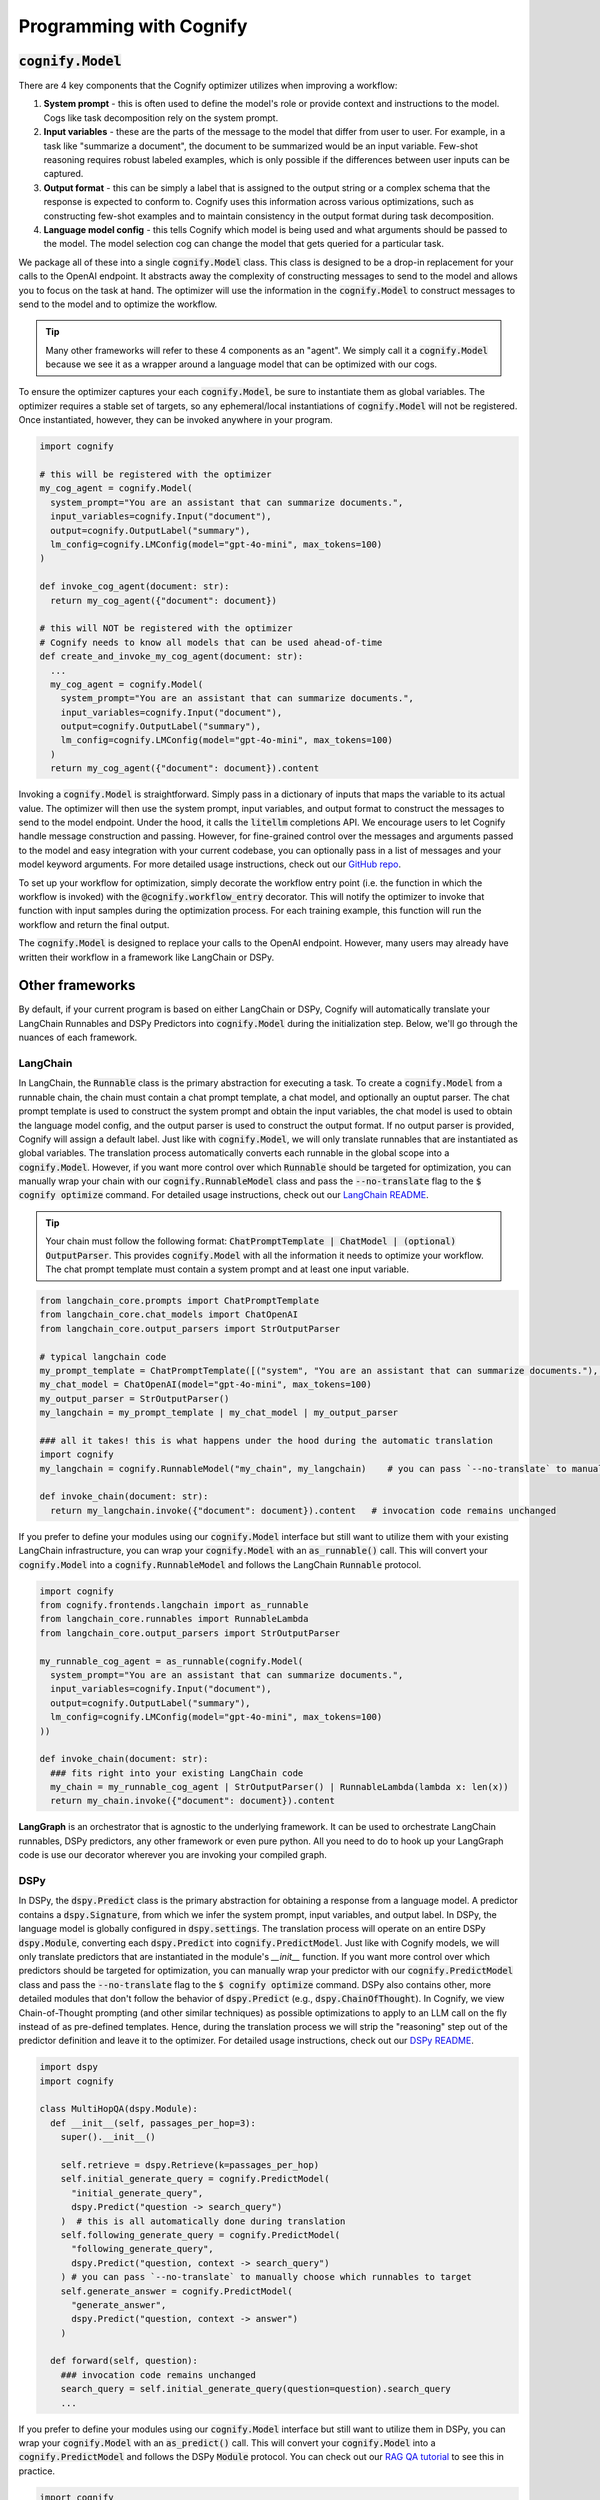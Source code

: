.. _cognify_interface:

########################################
Programming with Cognify
########################################

:code:`cognify.Model`
=====================

There are 4 key components that the Cognify optimizer utilizes when improving a workflow:

1. **System prompt** - this is often used to define the model's role or provide context and instructions to the model. Cogs like task decomposition rely on the system prompt. 
2. **Input variables** - these are the parts of the message to the model that differ from user to user. For example, in a task like "summarize a document", the document to be summarized would be an input variable. Few-shot reasoning requires robust labeled examples, which is only possible if the differences between user inputs can be captured.
3. **Output format** - this can be simply a label that is assigned to the output string or a complex schema that the response is expected to conform to. Cognify uses this information across various optimizations, such as constructing few-shot examples and to maintain consistency in the output format during task decomposition.
4. **Language model config** - this tells Cognify which model is being used and what arguments should be passed to the model. The model selection cog can change the model that gets queried for a particular task.

We package all of these into a single :code:`cognify.Model` class. This class is designed to be a drop-in replacement for your calls to the OpenAI endpoint. It abstracts away the complexity of constructing messages to send to the model and allows you to focus on the task at hand. The optimizer will use the information in the :code:`cognify.Model` to construct messages to send to the model and to optimize the workflow.

.. tip::

  Many other frameworks will refer to these 4 components as an "agent". We simply call it a :code:`cognify.Model` because we see it as a wrapper around a language model that can be optimized with our cogs. 


To ensure the optimizer captures your each :code:`cognify.Model`, be sure to instantiate them as global variables. The optimizer requires a stable set of targets, so any ephemeral/local instantiations of :code:`cognify.Model` will not be registered. Once instantiated, however, they can be invoked anywhere in your program.

.. code-block:: python

  import cognify

  # this will be registered with the optimizer
  my_cog_agent = cognify.Model(
    system_prompt="You are an assistant that can summarize documents.",
    input_variables=cognify.Input("document"),
    output=cognify.OutputLabel("summary"),
    lm_config=cognify.LMConfig(model="gpt-4o-mini", max_tokens=100)
  )

  def invoke_cog_agent(document: str):
    return my_cog_agent({"document": document})

  # this will NOT be registered with the optimizer
  # Cognify needs to know all models that can be used ahead-of-time
  def create_and_invoke_my_cog_agent(document: str):
    ...
    my_cog_agent = cognify.Model(
      system_prompt="You are an assistant that can summarize documents.",
      input_variables=cognify.Input("document"),
      output=cognify.OutputLabel("summary"),
      lm_config=cognify.LMConfig(model="gpt-4o-mini", max_tokens=100)
    )
    return my_cog_agent({"document": document}).content

Invoking a :code:`cognify.Model` is straightforward. Simply pass in a dictionary of inputs that maps the variable to its actual value. The optimizer will then use the system prompt, input variables, and output format to construct the messages to send to the model endpoint. Under the hood, it calls the :code:`litellm` completions API. We encourage users to let Cognify handle message construction and passing. However, for fine-grained control over the messages and arguments passed to the model and easy integration with your current codebase, you can optionally pass in a list of messages and your model keyword arguments. For more detailed usage instructions, check out our `GitHub repo <https://github.com/WukLab/Cognify/tree/main/cognify/llm>`_.

To set up your workflow for optimization, simply decorate the workflow entry point (i.e. the function in which the workflow is invoked) with the :code:`@cognify.workflow_entry` decorator. This will notify the optimizer to invoke that function with input samples during the optimization process. For each training example, this function will run the workflow and return the final output.

The :code:`cognify.Model` is designed to replace your calls to the OpenAI endpoint. However, many users may already have written their workflow in a framework like LangChain or DSPy.

Other frameworks
================

By default, if your current program is based on either LangChain or DSPy, Cognify will automatically translate your LangChain Runnables and DSPy Predictors into :code:`cognify.Model` during the initialization step. Below, we'll go through the nuances of each framework.

LangChain
---------

In LangChain, the :code:`Runnable` class is the primary abstraction for executing a task. To create a :code:`cognify.Model` from a runnable chain, the chain must contain a chat prompt template, a chat model, and optionally an ouptut parser. The chat prompt template is used to construct the system prompt and obtain the input variables, the chat model is used to obtain the language model config, and the output parser is used to construct the output format. If no output parser is provided, Cognify will assign a default label. Just like with :code:`cognify.Model`, we will only translate runnables that are instantiated as global variables. The translation process automatically converts each runnable in the global scope into a :code:`cognify.Model`. However, if you want more control over which :code:`Runnable` should be targeted for optimization, you can manually wrap your chain with our :code:`cognify.RunnableModel` class and pass the :code:`--no-translate` flag to the :code:`$ cognify optimize` command. For detailed usage instructions, check out our `LangChain README <https://github.com/WukLab/Cognify/tree/main/cognify/frontends/langchain>`_.

.. tip::

  Your chain must follow the following format: :code:`ChatPromptTemplate | ChatModel | (optional) OutputParser`. This provides :code:`cognify.Model` with all the information it needs to optimize your workflow. The chat prompt template must contain a system prompt and at least one input variable.

.. code-block:: python

  from langchain_core.prompts import ChatPromptTemplate
  from langchain_core.chat_models import ChatOpenAI
  from langchain_core.output_parsers import StrOutputParser

  # typical langchain code
  my_prompt_template = ChatPromptTemplate([("system", "You are an assistant that can summarize documents."), ("human", "{document}")])
  my_chat_model = ChatOpenAI(model="gpt-4o-mini", max_tokens=100)
  my_output_parser = StrOutputParser()
  my_langchain = my_prompt_template | my_chat_model | my_output_parser

  ### all it takes! this is what happens under the hood during the automatic translation
  import cognify
  my_langchain = cognify.RunnableModel("my_chain", my_langchain)    # you can pass `--no-translate` to manually choose which runnables to target

  def invoke_chain(document: str):
    return my_langchain.invoke({"document": document}).content   # invocation code remains unchanged

If you prefer to define your modules using our :code:`cognify.Model` interface but still want to utilize them with your existing LangChain infrastructure, you can wrap your :code:`cognify.Model` with an :code:`as_runnable()` call. This will convert your :code:`cognify.Model` into a :code:`cognify.RunnableModel` and follows the LangChain :code:`Runnable` protocol.

.. code-block:: python

  import cognify
  from cognify.frontends.langchain import as_runnable
  from langchain_core.runnables import RunnableLambda
  from langchain_core.output_parsers import StrOutputParser

  my_runnable_cog_agent = as_runnable(cognify.Model(
    system_prompt="You are an assistant that can summarize documents.",
    input_variables=cognify.Input("document"),
    output=cognify.OutputLabel("summary"),
    lm_config=cognify.LMConfig(model="gpt-4o-mini", max_tokens=100)
  ))

  def invoke_chain(document: str):
    ### fits right into your existing LangChain code
    my_chain = my_runnable_cog_agent | StrOutputParser() | RunnableLambda(lambda x: len(x))
    return my_chain.invoke({"document": document}).content

**LangGraph** is an orchestrator that is agnostic to the underlying framework. It can be used to orchestrate LangChain runnables, DSPy predictors, any other framework or even pure python. All you need to do to hook up your LangGraph code is use our decorator wherever you are invoking your compiled graph.

DSPy
------

In DSPy, the :code:`dspy.Predict` class is the primary abstraction for obtaining a response from a language model. A predictor contains a :code:`dspy.Signature`, from which we infer the system prompt, input variables, and output label. In DSPy, the language model is globally configured in :code:`dspy.settings`. The translation process will operate on an entire DSPy :code:`dspy.Module`, converting each :code:`dspy.Predict` into :code:`cognify.PredictModel`. Just like with Cognify models, we will only translate predictors that are instantiated in the module's `__init__` function. If you want more control over which predictors should be targeted for optimization, you can manually wrap your predictor with our :code:`cognify.PredictModel` class and pass the :code:`--no-translate` flag to the :code:`$ cognify optimize` command. DSPy also contains other, more detailed modules that don't follow the behavior of :code:`dspy.Predict` (e.g., :code:`dspy.ChainOfThought`). In Cognify, we view Chain-of-Thought prompting (and other similar techniques) as possible optimizations to apply to an LLM call on the fly instead of as pre-defined templates. Hence, during the translation process we will strip the "reasoning" step out of the predictor definition and leave it to the optimizer. For detailed usage instructions, check out our `DSPy README <https://github.com/WukLab/Cognify/tree/main/cognify/frontends/dspy>`_.

.. code-block:: python

  import dspy
  import cognify

  class MultiHopQA(dspy.Module):
    def __init__(self, passages_per_hop=3):
      super().__init__()

      self.retrieve = dspy.Retrieve(k=passages_per_hop)
      self.initial_generate_query = cognify.PredictModel(
        "initial_generate_query", 
        dspy.Predict("question -> search_query")
      )  # this is all automatically done during translation
      self.following_generate_query = cognify.PredictModel(
        "following_generate_query", 
        dspy.Predict("question, context -> search_query")
      ) # you can pass `--no-translate` to manually choose which runnables to target
      self.generate_answer = cognify.PredictModel(
        "generate_answer",
        dspy.Predict("question, context -> answer")
      )
    
    def forward(self, question):
      ### invocation code remains unchanged
      search_query = self.initial_generate_query(question=question).search_query  
      ...

If you prefer to define your modules using our :code:`cognify.Model` interface but still want to utilize them in DSPy, you can wrap your :code:`cognify.Model` with an :code:`as_predict()` call. This will convert your :code:`cognify.Model` into a :code:`cognify.PredictModel` and follows the DSPy :code:`Module` protocol. You can check out our `RAG QA tutorial <https://github.com/WukLab/Cognify/blob/main/examples/HotPotQA/tutorial.ipynb>`_ to see this in practice.

.. code-block:: python

  import cognify
  from cognify.frontends.dspy import as_predict

  my_cog_agent = cognify.Model(
    system_prompt="You are an assistant that can summarize documents.",
    input_variables=cognify.Input("document"),
    output=cognify.OutputLabel("summary"),
    lm_config=cognify.LMConfig(model="gpt-4o-mini", max_tokens=100)
  )

  class BasicQA(dspy.Module):
    def __init__(self):
      super().__init__()
      self.generate_answer = as_predict(my_cog_agent) ### wrap cognify model here

    def forward(self, document):
      ### invocation code remains unchanged
      return self.generate_answer(document=document).answer  